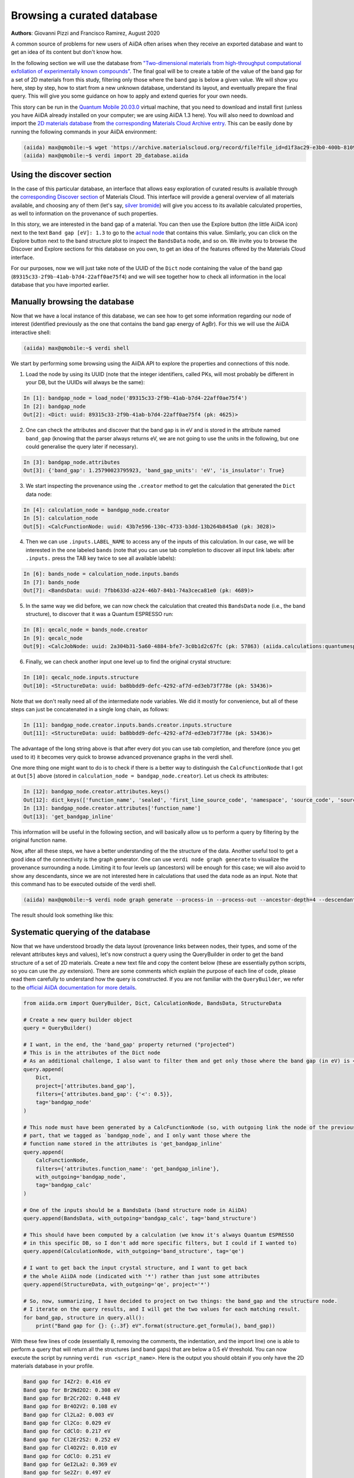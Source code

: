 .. _stories:browse_export:

***************************
Browsing a curated database
***************************

**Authors**: Giovanni Pizzi and Francisco Ramirez, August 2020

A common source of problems for new users of AiiDA often arises when they receive an exported database and want to get an idea of its content but don't know how.

In the following section we will use the database from `"Two-dimensional materials from high-throughput computational exfoliation of experimentally known compounds" <https://archive.materialscloud.org/record/2017.0008/v3>`_.
The final goal will be to create a table of the value of the band gap for a set of 2D materials from this study, filtering only those where the band gap is below a given value.
We will show you here, step by step, how to start from a new unknown database, understand its layout, and eventually prepare the final query.
This will give you some guidance on how to apply and extend queries for your own needs.

This story can be run in the `Quantum Mobile 20.03.0 <https://github.com/marvel-nccr/quantum-mobile/releases/tag/20.03.0>`_ virtual machine, that you need to download and install first (unless you have AiiDA already installed on your computer; we are using AiiDA 1.3 here).
You will also need to download and import the `2D materials database <https://archive.materialscloud.org/record/file?filename=two_dimensional_database.aiida&file_id=d1f3ac29-e3b0-400b-8109-8455be66160b&record_id=18>`_ from `the corresponding Materials Cloud Archive entry <https://archive.materialscloud.org/record/2017.0008/v3>`_.
This can be easily done by running the following commands in your AiiDA environment:

.. code-block:: bash

    (aiida) max@qmobile:~$ wget 'https://archive.materialscloud.org/record/file?file_id=d1f3ac29-e3b0-400b-8109-8455be66160b&filename=two_dimensional_database.aiida&record_id=18' -O 2D_database.aiida
    (aiida) max@qmobile:~$ verdi import 2D_database.aiida

Using the discover section
..........................

In the case of this particular database, an interface that allows easy exploration of curated results is available through the `corresponding Discover section <https://www.materialscloud.org/discover/2dstructures/>`_ of Materials Cloud.
This interface will provide a general overview of all materials available, and choosing any of them (let's say, `silver bromide <https://www.materialscloud.org/discover/2dstructures/details/AgBr>`_) will give you access to its available calculated properties, as well to information on the provenance of such properties.

In this story, we are interested in the band gap of a material. You can then use the Explore button (the little AiiDA icon) next to the text ``Band gap [eV]: 1.3`` to go to the `actual node <https://www.materialscloud.org/explore/2dstructures/details/89315c33-2f9b-41ab-b7d4-22aff0ae75f4>`_ that contains this value.
Similarly, you can click on the Explore button next to the band structure plot to inspect the ``BandsData`` node, and so on.
We invite you to browse the Discover and Explore sections for this database on you own, to get an idea of the features offered by the Materials Cloud interface.

For our purposes, now we will just take note of the UUID of the ``Dict`` node containing the value of the band gap (``89315c33-2f9b-41ab-b7d4-22aff0ae75f4``) and we will see together how to check all information in the local database that you have imported earlier.

Manually browsing the database
..............................

Now that we have a local instance of this database, we can see how to get some information regarding our node of interest (identified previously as the one that contains the band gap energy of AgBr).
For this we will use the AiiDA interactive shell:

.. code-block:: bash

    (aiida) max@qmobile:~$ verdi shell

We start by performing some browsing using the AiiDA API to explore the properties and connections of this node.

1. Load the node by using its UUID (note that the integer identifiers, called PKs, will most probably be different in your DB, but the UUIDs will always be the same):

.. code-block:: Python

    In [1]: bandgap_node = load_node('89315c33-2f9b-41ab-b7d4-22aff0ae75f4')
    In [2]: bandgap_node
    Out[2]: <Dict: uuid: 89315c33-2f9b-41ab-b7d4-22aff0ae75f4 (pk: 4625)>

2. One can check the attributes and discover that the band gap is in eV and is stored in the attribute named ``band_gap`` (knowing that the parser always returns eV, we are not going to use the units in the following, but one could generalise the query later if necessary).

.. code-block:: Python

    In [3]: bandgap_node.attributes
    Out[3]: {'band_gap': 1.25790023795923, 'band_gap_units': 'eV', 'is_insulator': True}

3. We start inspecting the provenance using the ``.creator`` method to get the calculation that generated the ``Dict`` data node:

.. code-block:: Python

    In [4]: calculation_node = bandgap_node.creator
    In [5]: calculation_node
    Out[5]: <CalcFunctionNode: uuid: 43b7e596-130c-4733-b3dd-13b264b845a0 (pk: 3028)>


4. Then we can use ``.inputs.LABEL_NAME`` to access any of the inputs of this calculation. In our case, we will be interested in the one labeled ``bands`` (note that you can use tab completion to discover all input link labels: after ``.inputs.`` press the TAB key twice to see all available labels):

.. code-block:: Python

    In [6]: bands_node = calculation_node.inputs.bands
    In [7]: bands_node
    Out[7]: <BandsData: uuid: 7fbb633d-a224-46b7-84b1-74a3ceca81e0 (pk: 4689)>

5. In the same way we did before, we can now check the calculation that created this ``BandsData`` node (i.e., the band structure), to discover that it was a Quantum ESPRESSO run:

.. code-block:: Python

    In [8]: qecalc_node = bands_node.creator                                          
    In [9]: qecalc_node                                          
    Out[9]: <CalcJobNode: uuid: 2a304b31-5a60-4884-bfe7-3c0b1d2c67fc (pk: 57863) (aiida.calculations:quantumespresso.pw)>

6. Finally, we can check another input one level up to find the original crystal structure:

.. code-block:: Python

    In [10]: qecalc_node.inputs.structure                         
    Out[10]: <StructureData: uuid: ba8bbdd9-defc-4292-af7d-ed3eb73f778e (pk: 53436)>


Note that we don't really need all of the intermediate node variables.
We did it mostly for convenience, but all of these steps can just be concatenated in a single long chain, as follows:

.. code-block:: Python

    In [11]: bandgap_node.creator.inputs.bands.creator.inputs.structure                         
    Out[11]: <StructureData: uuid: ba8bbdd9-defc-4292-af7d-ed3eb73f778e (pk: 53436)>

The advantage of the long string above is that after every dot you can use tab completion, and therefore (once you get used to it) it becomes very quick to browse advanced provenance graphs in the verdi shell.

One more thing one might want to do is to check if there is a better way to distinguish the ``CalcFunctionNode`` that I got at ``Out[5]`` above (stored in ``calculation_node = bandgap_node.creator``).
Let us check its attributes:

.. code-block:: Python

    In [12]: bandgap_node.creator.attributes.keys()                                             
    Out[12]: dict_keys(['function_name', 'sealed', 'first_line_source_code', 'namespace', 'source_code', 'source_file'])
    In [13]: bandgap_node.creator.attributes['function_name']                                   
    Out[13]: 'get_bandgap_inline'

This information will be useful in the following section, and will basically allow us to perform a query by filtering by the original function name.

Now, after all these steps, we have a better understanding of the the structure of the data.
Another useful tool to get a good idea of the connectivity is the graph generator.
One can use ``verdi node graph generate`` to visualize the provenance surrounding a node.
Limiting it to four levels up (ancestors) will be enough for this case; we will also avoid to show any descendants, since we are not interested here in calculations that used the data node as an input.
Note that this command has to be executed outside of the verdi shell.

.. code-block:: bash

    (aiida) max@qmobile:~$ verdi node graph generate --process-in --process-out --ancestor-depth=4 --descendant-depth=0 89315c33

The result should look something like this:

.. figure:: ../images/provenance-1.png

Systematic querying of the database
...................................

Now that we have understood broadly the data layout (provenance links between nodes, their types, and some of the relevant attributes keys and values), let's now construct a query using the QueryBuilder in order to get the band structure of a set of 2D materials.
Create a new text file and copy the content below (these are essentially python scripts, so you can use the `.py` extension).
There are some comments which explain the purpose of each line of code, please read them carefully to understand how the query is constructed.
If you are not familiar with the ``QueryBuilder``, we refer to the `official AiiDA documentation for more details <https://aiida.readthedocs.io/projects/aiida-core/en/v1.3.0/howto/data.html#finding-and-querying-for-data>`_.

.. code-block:: Python

    from aiida.orm import QueryBuilder, Dict, CalculationNode, BandsData, StructureData
    
    # Create a new query builder object
    query = QueryBuilder()
    
    # I want, in the end, the 'band_gap' property returned ("projected")
    # This is in the attributes of the Dict node
    # As an additional challenge, I also want to filter them and get only those where the band gap (in eV) is < 0.5
    query.append(
        Dict,
        project=['attributes.band_gap'],
        filters={'attributes.band_gap': {'<': 0.5}}, 
        tag='bandgap_node'
    )
    
    # This node must have been generated by a CalcFunctionNode (so, with outgoing link the node of the previously
    # part, that we tagged as `bandgap_node`, and I only want those where the
    # function name stored in the attributes is 'get_bandgap_inline'
    query.append(
        CalcFunctionNode, 
        filters={'attributes.function_name': 'get_bandgap_inline'}, 
        with_outgoing='bandgap_node',
        tag='bandgap_calc'
    )
    
    # One of the inputs should be a BandsData (band structure node in AiiDA)
    query.append(BandsData, with_outgoing='bandgap_calc', tag='band_structure')
    
    # This should have been computed by a calculation (we know it's always Quantum ESPRESSO
    # in this specific DB, so I don't add more specific filters, but I could if I wanted to)
    query.append(CalculationNode, with_outgoing='band_structure', tag='qe')
    
    # I want to get back the input crystal structure, and I want to get back
    # the whole AiiDA node (indicated with '*') rather than just some attributes
    query.append(StructureData, with_outgoing='qe', project='*')
    
    # So, now, summarizing, I have decided to project on two things: the band_gap and the structure node.
    # I iterate on the query results, and I will get the two values for each matching result.
    for band_gap, structure in query.all():
        print("Band gap for {}: {:.3f} eV".format(structure.get_formula(), band_gap))


With these few lines of code (essentially 8, removing the comments, the indentation, and the import line) one is able to perform a query that will return all the structures (and band gaps) that are below a 0.5 eV threshold.
You can now execute the script by running ``verdi run <script_name>``.
Here is the output you should obtain if you only have the 2D materials database in your profile.

.. code-block:: bash

    Band gap for I4Zr2: 0.416 eV
    Band gap for Br2Nd2O2: 0.308 eV
    Band gap for Br2Cr2O2: 0.448 eV
    Band gap for Br4O2V2: 0.108 eV
    Band gap for Cl2La2: 0.003 eV
    Band gap for Cl2Co: 0.029 eV
    Band gap for CdClO: 0.217 eV
    Band gap for Cl2Er2S2: 0.252 eV
    Band gap for Cl4O2V2: 0.010 eV
    Band gap for CdClO: 0.251 eV
    Band gap for GeI2La2: 0.369 eV
    Band gap for Se2Zr: 0.497 eV
    Band gap for Cu4Te2: 0.207 eV
    Band gap for Br2Cr2S2: 0.441 eV
    Band gap for Co2H4O4: 0.014 eV
    Band gap for Cl2Er2S2: 0.252 eV
    Band gap for Br2Co: 0.039 eV
    Band gap for I2Ni: 0.295 eV
    Band gap for I2N2Ti2: 0.020 eV
    Band gap for Cl2Cu: 0.112 eV
    Band gap for Cl2O2Yb2: 0.006 eV
    Band gap for Cl2O2Yb2: 0.006 eV
    Band gap for Br2Co: 0.196 eV
    Band gap for C2: 0.000 eV
    Band gap for Cl2La2: 0.008 eV
    Band gap for Br2Nd2O2: 0.002 eV
    Band gap for I2O2Pr2: 0.030 eV
    Band gap for Cl2Co: 0.171 eV
    Band gap for Cl2Cu: 0.158 eV
    Band gap for Cl2Er2S2: 0.203 eV
    Band gap for Br2Cr2S2: 0.427 eV
    Band gap for S2Ti: 0.059 eV
    Band gap for Br2Cr2O2: 0.486 eV
    Band gap for I2Ni: 0.319 eV

Now that you have learnt how to create such a query, you can have more fun adding additional statements before calling ``.all()``.
Here a couple of examples:

- You can check that the input code of the `qe` calculation was indeed a using the Quantum ESPRESSO plugin (``quantumespresso.pw``):

  .. code-block:: python

    query.append(Code, with_outgoing='qe', filters={'attributes.input_plugin': 'quantumespresso.pw'})


- You can project back also the total running time (wall time) of the Quantum ESPRESSO calculation (it is in an output node with link label ``output_parameters``).
  For this you needs to add a third element to the tuple when looping over ``.all()``:

  .. code-block:: python

    query.append(Dict, with_incoming='qe', edge_filters={'label':'output_parameters'}, project=['attributes.wall_time_seconds'])

    (...)

    for band_gap, structure, walltime in query.all():
        print("Band gap for {}: {:.3f} eV (walltime = {}s)".format(structure.get_formula(), band_gap, walltime))


Behind the scenes
-----------------

As a final comment, we strongly suggest using the QueryBuilder rather than going directly into the SQL database, even if you know SQL.
We have spent significant efforts in making the QueryBuilder interface easy to use, and taking care ourselves of converting this into the corresponding SQL.
Just for reference, if you do ``print(query)`` you get the corresponding SQL statement for the query above, that should translate to the following not-so-short string:

.. code-block:: sql

    SELECT db_dbnode_1.attributes #> '{band_gap}' AS anon_1, db_dbnode_2.uuid, db_dbnode_2.attributes, db_dbnode_2.id, db_dbnode_2.extras, db_dbnode_2.label, db_dbnode_2.mtime, db_dbnode_2.ctime, db_dbnode_2.node_type, db_dbnode_2.process_type, db_dbnode_2.description, db_dbnode_2.user_id, db_dbnode_2.dbcomputer_id
    FROM db_dbnode AS db_dbnode_1 JOIN db_dblink AS db_dblink_1 ON db_dblink_1.output_id = db_dbnode_1.id JOIN db_dbnode AS db_dbnode_3 ON db_dblink_1.input_id = db_dbnode_3.id JOIN db_dblink AS db_dblink_2 ON db_dblink_2.output_id = db_dbnode_3.id JOIN db_dbnode AS db_dbnode_4 ON db_dblink_2.input_id = db_dbnode_4.id JOIN db_dblink AS db_dblink_3 ON db_dblink_3.output_id = db_dbnode_4.id JOIN db_dbnode AS db_dbnode_5 ON db_dblink_3.input_id = db_dbnode_5.id JOIN db_dblink AS db_dblink_4 ON db_dblink_4.output_id = db_dbnode_5.id JOIN db_dbnode AS db_dbnode_2 ON db_dblink_4.input_id = db_dbnode_2.id
    WHERE CAST(db_dbnode_5.node_type AS VARCHAR) LIKE 'process.calculation.%%' AND CAST(db_dbnode_4.node_type AS VARCHAR) LIKE 'data.array.bands.%%' AND CAST(db_dbnode_2.node_type AS VARCHAR) LIKE 'data.structure.%%' AND CAST(db_dbnode_1.node_type AS VARCHAR) LIKE 'data.dict.%%' AND CASE WHEN (jsonb_typeof(db_dbnode_1.attributes #> %(attributes_1)s) = 'number') THEN CAST((db_dbnode_1.attributes #>> '{band_gap}') AS FLOAT) < 0.5 ELSE false END AND CAST(db_dbnode_3.node_type AS VARCHAR) LIKE 'process.calculation.%%' AND CASE WHEN (jsonb_typeof(db_dbnode_3.attributes #> %(attributes_2)s) = 'string') THEN (db_dbnode_3.attributes #>> '{function_name}') = 'get_bandgap_inline' ELSE false END


So unless you feel ready to tackle this, we suggest that you stick with the simpler QueryBuilder interface!

Have fun with AiiDA!

1. https://aiida.readthedocs.io/projects/aiida-core/en/latest/querying/querybuilder/queryhelp.html
2. https://aiida.readthedocs.io/projects/aiida-core/en/v1.2.0/querying/querybuilder/queryhelp.html
3. https://aiida.readthedocs.io/projects/aiida-core/en/latest
4. https://github.com/aiidateam/aiida-core/wiki/Writing-documentation
5. https://aiida.readthedocs.io/projects/aiida-core/en/latest/howto/data.html#finding-and-querying-for-data
